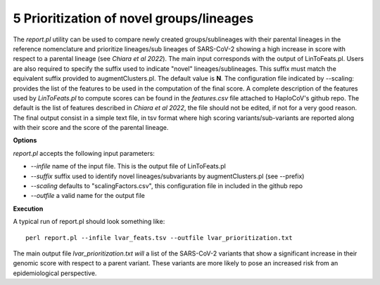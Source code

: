 5 Prioritization of novel groups/lineages
=========================================

The *report.pl* utility can be used to compare newly created groups/sublineages with their parental lineages in the reference nomenclature and prioritize lineages/sub lineages of SARS-CoV-2 showing a high increase in score with respect to a parental lineage (see *Chiara et al 2022*). 
The main input corresponds with the output of LinToFeats.pl. 
Users are also required to specify the suffix used to indicate "novel" lineages/sublineages. 
This suffix must match the equivalent suffix provided to augmentClusters.pl. The default value is **N**.
The configuration file indicated by --scaling: provides the list of the features to be used in the computation of the final score. A complete description of the features used by *LinToFeats.pl* to compute scores can be found in the *features.csv* file attached to HaploCoV's github repo. The default is the list of features described in *Chiara et al 2022*, the file should not be edited, if not for a very good reason. 
The final output consist in a simple text file, in tsv format where high scoring variants/sub-variants are reported along with their score and the score of the parental lineage.

**Options**

*report.pl* accepts the following input parameters:

* *--infile* name of the input file. This is the output file of LinToFeats.pl
* *--suffix* suffix used to identify novel lineages/subvariants by augmentClusters.pl (see --prefix)
* *--scaling* defaults to "scalingFactors.csv", this configuration file in included in the github repo
* *--outfile* a valid name for the output file

**Execution**
 
A typical run of report.pl should look something like:

::

 perl report.pl --infile lvar_feats.tsv --outfile lvar_prioritization.txt

The main output file *lvar_prioritization.txt will* a list of the SARS-CoV-2 variants that show a significant increase in their genomic score with respect to a parent variant. These variants are more likely to pose an increased risk from an epidemiological perspective.
